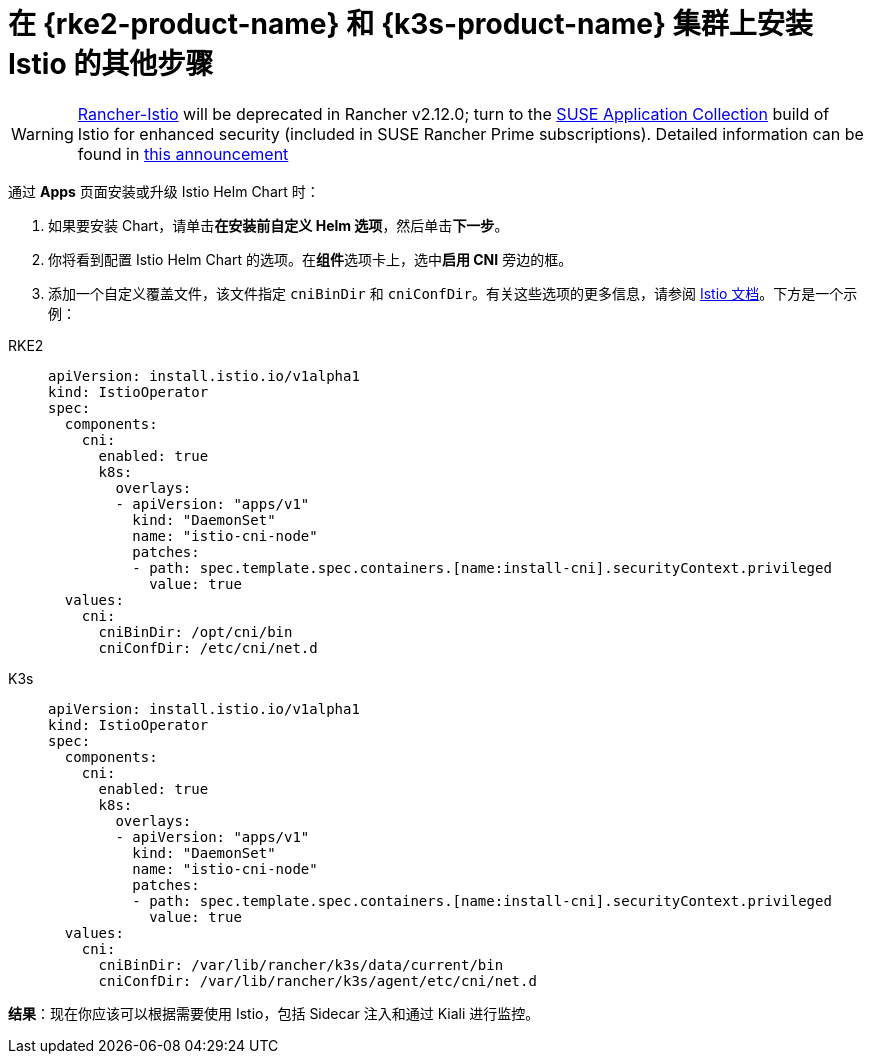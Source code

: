 = 在 {rke2-product-name} 和 {k3s-product-name} 集群上安装 Istio 的其他步骤

[WARNING]
====
https://github.com/rancher/charts/tree/release-v2.11/charts/rancher-istio[Rancher-Istio] will be deprecated in Rancher v2.12.0; turn to the https://apps.rancher.io[SUSE Application Collection] build of Istio for enhanced security (included in SUSE Rancher Prime subscriptions).
Detailed information can be found in https://forums.suse.com/t/deprecation-of-rancher-istio/45043[this announcement]
====

通过 *Apps* 页面安装或升级 Istio Helm Chart 时：

. 如果要安装 Chart，请单击**在安装前自定义 Helm 选项**，然后单击**下一步**。
. 你将看到配置 Istio Helm Chart 的选项。在**组件**选项卡上，选中**启用 CNI** 旁边的框。
. 添加一个自定义覆盖文件，该文件指定 `cniBinDir` 和 `cniConfDir`。有关这些选项的更多信息，请参阅 https://istio.io/latest/docs/setup/additional-setup/cni/#helm-chart-parameters[Istio 文档]。下方是一个示例：

[tabs]
======
RKE2::
+
--
[,yaml]
----
apiVersion: install.istio.io/v1alpha1
kind: IstioOperator
spec:
  components:
    cni:
      enabled: true
      k8s:
        overlays:
        - apiVersion: "apps/v1"
          kind: "DaemonSet"
          name: "istio-cni-node"
          patches:
          - path: spec.template.spec.containers.[name:install-cni].securityContext.privileged
            value: true
  values:
    cni:
      cniBinDir: /opt/cni/bin
      cniConfDir: /etc/cni/net.d
----
--

K3s::
+
--
[,yaml]
----
apiVersion: install.istio.io/v1alpha1
kind: IstioOperator
spec:
  components:
    cni:
      enabled: true
      k8s:
        overlays:
        - apiVersion: "apps/v1"
          kind: "DaemonSet"
          name: "istio-cni-node"
          patches:
          - path: spec.template.spec.containers.[name:install-cni].securityContext.privileged
            value: true
  values:
    cni:
      cniBinDir: /var/lib/rancher/k3s/data/current/bin
      cniConfDir: /var/lib/rancher/k3s/agent/etc/cni/net.d
----
--
======

*结果*：现在你应该可以根据需要使用 Istio，包括 Sidecar 注入和通过 Kiali 进行监控。
